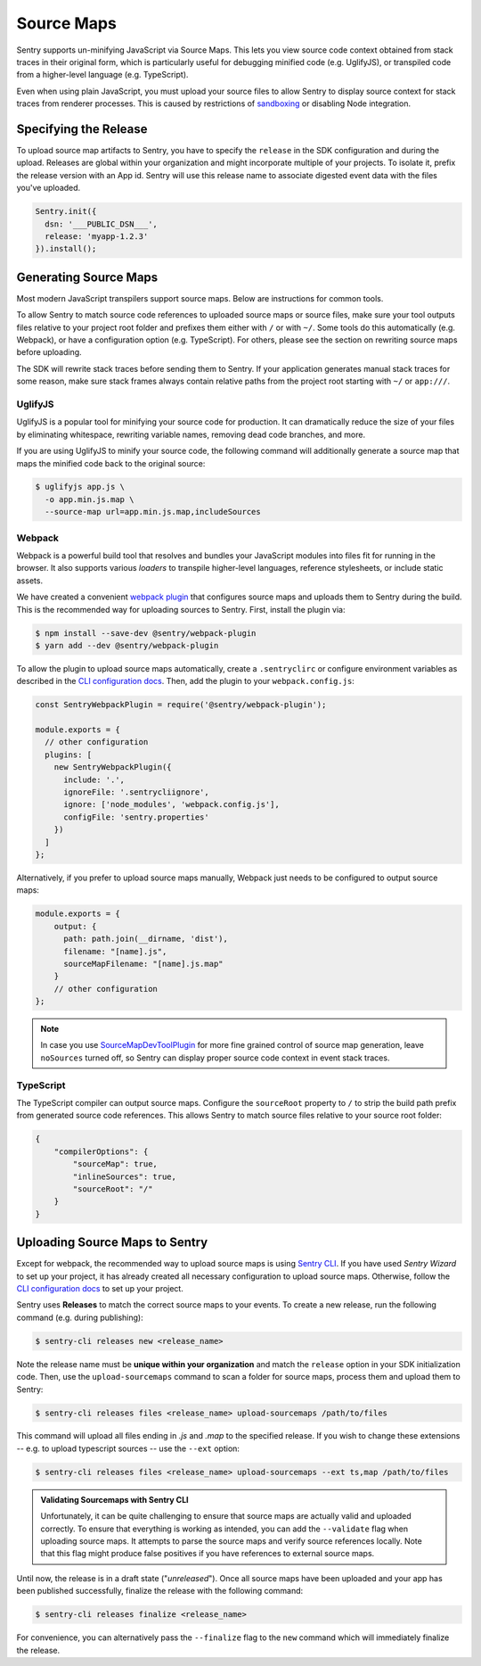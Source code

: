 Source Maps
===========

Sentry supports un-minifying JavaScript via Source Maps. This lets you view
source code context obtained from stack traces in their original form, which is
particularly useful for debugging minified code (e.g. UglifyJS), or transpiled
code from a higher-level language (e.g. TypeScript).

Even when using plain JavaScript, you must upload your source files to allow
Sentry to display source context for stack traces from renderer processes. This
is caused by restrictions of `sandboxing`_ or disabling Node integration.

Specifying the Release
----------------------

To upload source map artifacts to Sentry, you have to specify the ``release`` in
the SDK configuration and during the upload. Releases are global within your
organization and might incorporate multiple of your projects. To isolate it,
prefix the release version with an App id. Sentry will use this release name to
associate digested event data with the files you've uploaded.

.. code-block:: javascript

    Sentry.init({
      dsn: '___PUBLIC_DSN___',
      release: 'myapp-1.2.3'
    }).install();

Generating Source Maps
----------------------

Most modern JavaScript transpilers support source maps. Below are instructions
for common tools.

To allow Sentry to match source code references to uploaded source maps or
source files, make sure your tool outputs files relative to your project root
folder and prefixes them either with ``/`` or with ``~/``. Some tools do this
automatically (e.g. Webpack), or have a configuration option (e.g. TypeScript).
For others, please see the section on rewriting source maps before uploading.

The SDK will rewrite stack traces before sending them to Sentry. If your
application generates manual stack traces for some reason, make sure stack
frames always contain relative paths from the project root starting with ``~/``
or ``app:///``.

UglifyJS
~~~~~~~~

UglifyJS is a popular tool for minifying your source code for production. It can
dramatically reduce the size of your files by eliminating whitespace, rewriting
variable names, removing dead code branches, and more.

If you are using UglifyJS to minify your source code, the following command will
additionally generate a source map that maps the minified code back to the
original source:

.. code-block:: sh

    $ uglifyjs app.js \
      -o app.min.js.map \
      --source-map url=app.min.js.map,includeSources

Webpack
~~~~~~~

Webpack is a powerful build tool that resolves and bundles your JavaScript
modules into files fit for running in the browser. It also supports various
*loaders* to transpile higher-level languages, reference stylesheets, or
include static assets.

We have created a convenient `webpack plugin`_ that configures source maps and
uploads them to Sentry during the build. This is the recommended way for
uploading sources to Sentry. First, install the plugin via:

.. code-block:: sh

    $ npm install --save-dev @sentry/webpack-plugin
    $ yarn add --dev @sentry/webpack-plugin

To allow the plugin to upload source maps automatically, create a
``.sentryclirc`` or configure environment variables as described in the `CLI
configuration docs`_. Then, add the plugin to your ``webpack.config.js``:

.. code-block:: javascript

    const SentryWebpackPlugin = require('@sentry/webpack-plugin');

    module.exports = {
      // other configuration
      plugins: [
        new SentryWebpackPlugin({
          include: '.',
          ignoreFile: '.sentrycliignore',
          ignore: ['node_modules', 'webpack.config.js'],
          configFile: 'sentry.properties'
        })
      ]
    };

Alternatively, if you prefer to upload source maps manually, Webpack just needs
to be configured to output source maps:

.. code-block:: javascript

    module.exports = {
        output: {
          path: path.join(__dirname, 'dist'),
          filename: "[name].js",
          sourceMapFilename: "[name].js.map"
        }
        // other configuration
    };

.. note::

    In case you use `SourceMapDevToolPlugin`_ for more fine grained control of
    source map generation, leave ``noSources`` turned off, so Sentry can display
    proper source code context in event stack traces.

TypeScript
~~~~~~~~~~

The TypeScript compiler can output source maps. Configure the ``sourceRoot``
property to ``/`` to strip the build path prefix from generated source code
references. This allows Sentry to match source files relative to your source
root folder:

.. code-block:: json

    {
        "compilerOptions": {
            "sourceMap": true,
            "inlineSources": true,
            "sourceRoot": "/"
        }
    }

Uploading Source Maps to Sentry
-------------------------------

Except for webpack, the recommended way to upload source maps is using
`Sentry CLI`_. If you have used *Sentry Wizard* to set up your project, it has
already created all necessary configuration to upload source maps. Otherwise,
follow the `CLI configuration docs`_ to set up your project.

Sentry uses **Releases** to match the correct source maps to your events. To
create a new release, run the following command (e.g. during publishing):

.. code-block:: sh

    $ sentry-cli releases new <release_name>

Note the release name must be **unique within your organization** and match the
``release`` option in your SDK initialization code. Then, use the
``upload-sourcemaps`` command to scan a folder for source maps, process them and
upload them to Sentry:

.. code-block:: sh

    $ sentry-cli releases files <release_name> upload-sourcemaps /path/to/files

This command will upload all files ending in *.js* and *.map* to the specified
release. If you wish to change these extensions -- e.g. to upload typescript
sources -- use the ``--ext`` option:

.. code-block:: sh

    $ sentry-cli releases files <release_name> upload-sourcemaps --ext ts,map /path/to/files

.. admonition:: Validating Sourcemaps with Sentry CLI

    Unfortunately, it can be quite challenging to ensure that source maps are
    actually valid and uploaded correctly. To ensure that everything is working
    as intended, you can add the ``--validate`` flag when uploading source maps.
    It attempts to parse the source maps and verify source references locally.
    Note that this flag might produce false positives if you have references to
    external source maps.

Until now, the release is in a draft state ("*unreleased*"). Once all source
maps have been uploaded and your app has been published successfully, finalize
the release with the following command:

.. code-block:: sh

    $ sentry-cli releases finalize <release_name>

For convenience, you can alternatively pass the ``--finalize`` flag to the
``new`` command which will immediately finalize the release.

.. _sandboxing: https://github.com/electron/electron/blob/master/docs/api/sandbox-option.md
.. _releases API: https://docs.sentry.io/api/releases/
.. _Sentry CLI: https://docs.sentry.io/learn/cli/
.. _Webpack plugin: https://github.com/getsentry/sentry-webpack-plugin
.. _CLI configuration docs: https://docs.sentry.io/learn/cli/configuration/
.. _SourceMapDevToolPlugin: https://webpack.js.org/plugins/source-map-dev-tool-plugin
